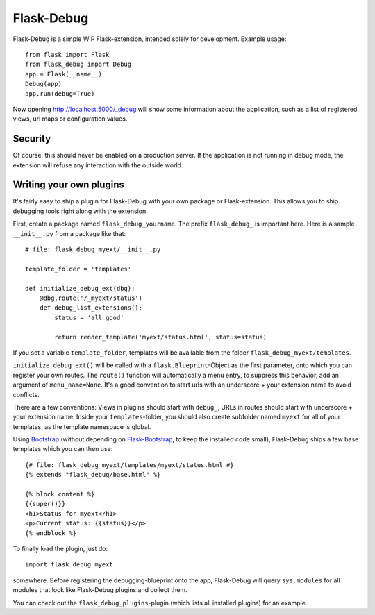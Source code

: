 Flask-Debug
===========

.. image:: https://travis-ci.org/mbr/Flask-Debug.svg?branch=master
   :target: https://travis-ci.org/mbr/Flask-Debug

Flask-Debug is a simple WIP Flask-extension, intended solely for development.
Example usage::

  from flask import Flask
  from flask_debug import Debug
  app = Flask(__name__)
  Debug(app)
  app.run(debug=True)

Now opening http://localhost:5000/_debug will show some information about
the application, such as a list of registered views,
url maps or configuration values.


Security
--------

Of course, this should never be enabled on a production server. If the
application is not running in debug mode, the extension will refuse any
interaction with the outside world.


Writing your own plugins
------------------------

It's fairly easy to ship a plugin for Flask-Debug with your own package or
Flask-extension. This allows you to ship debugging tools right along with
the extension.

First, create a package named ``flask_debug_yourname``. The prefix
``flask_debug_`` is important here. Here is a sample ``__init__.py`` from a
package like that::

  # file: flask_debug_myext/__init__.py

  template_folder = 'templates'

  def initialize_debug_ext(dbg):
      @dbg.route('/_myext/status')
      def debug_list_extensions():
          status = 'all good'

          return render_template('myext/status.html', status=status)

If you set a variable ``template_folder``, templates will be available from the
folder ``flask_debug_myext/templates``.

``initialize_debug_ext()`` will be called with a ``flask.Blueprint``-Object
as the first parameter, onto which you can register your own routes. The
``route()`` function will automatically a menu entry, to suppress this
behavior, add an argument of ``menu_name=None``. It's a good convention to
start urls with an underscore + your extension name to avoid conflicts.

There are a few conventions: Views in plugins should start with ``debug_``,
URLs in routes should start with underscore + your extension name. Inside
your ``templates``-folder, you should also create subfolder named ``myext``
for all of your templates, as the template namespace is global.

Using `Bootstrap <http://getboostrap.com>`_ (without depending on
`Flask-Bootstrap <http://pypi.python.org/pypi/Flask-Bootstrap>`_,
to keep the installed code small), Flask-Debug ships a few base templates
which you can then use::

  {# file: flask_debug_myext/templates/myext/status.html #}
  {% extends "flask_debug/base.html" %}

  {% block content %}
  {{super()}}
  <h1>Status for myext</h1>
  <p>Current status: {{status}}</p>
  {% endblock %}

To finally load the plugin, just do::

  import flask_debug_myext

somewhere. Before registering the debugging-blueprint onto the app,
Flask-Debug will query ``sys.modules`` for all modules that look like
Flask-Debug plugins and collect them.

You can check out the ``flask_debug_plugins``-plugin (which lists all
installed plugins) for an example.
